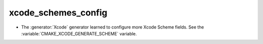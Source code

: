 xcode_schemes_config
--------------------

* The :generator:`Xcode` generator learned to configure more Xcode Scheme
  fields.  See the :variable:`CMAKE_XCODE_GENERATE_SCHEME` variable.
